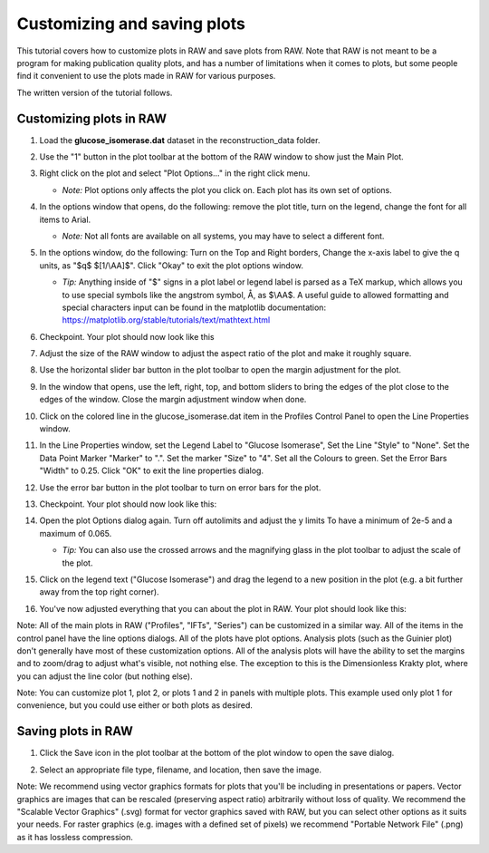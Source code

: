 Customizing and saving plots
^^^^^^^^^^^^^^^^^^^^^^^^^^^^^^^^^
.. _raw_save_plot:

This tutorial covers how to customize plots in RAW and save plots from RAW.
Note that RAW is not meant to be a program for making publication quality
plots, and has a number of limitations when it comes to plots, but some people
find it convenient to use the plots made in RAW for various purposes.

The written version of the tutorial follows.

Customizing plots in RAW
*****************************

#.  Load the **glucose_isomerase.dat** dataset in the reconstruction_data folder.

#.  Use the "1" button in the plot toolbar at the bottom of the RAW window to
    show just the Main Plot.

    |show_plot1_png|

#.  Right click on the plot and select "Plot Options..." in the right click menu.

    *   *Note:* Plot options only affects the plot you click on. Each plot has its
        own set of options.

    |show_plot_options_png|

#.  In the options window that opens, do the following: remove the plot title,
    turn on the legend, change the font for all items to Arial.

    *   *Note:* Not all fonts are available on all systems, you may have to select
        a different font.

    |plot_options1_png|

#.  In the options window, do the following: Turn on the Top and Right borders,
    Change the x-axis label to give the q units, as "$q$ $[1/\\AA]$". Click "Okay"
    to exit the plot options window.

    *   *Tip:* Anything inside of "$" signs in a plot label or legend label is
        parsed as a TeX markup, which allows you to use special symbols like
        the angstrom symbol, Å, as $\\AA$. A useful guide to allowed formatting
        and special characters input can be found in the matplotlib documentation:
        https://matplotlib.org/stable/tutorials/text/mathtext.html

    |plot_options2_png|

#.  Checkpoint. Your plot should now look like this

    |plot_checkpoint1_png|

#.  Adjust the size of the RAW window to adjust the aspect ratio of the plot and
    make it roughly square.

#.  Use the horizontal slider bar button in the plot toolbar to open the margin
    adjustment for the plot.

    |plot_margins1_png|

#.  In the window that opens, use the left, right, top, and bottom sliders
    to bring the edges of the plot close to the edges of the window. Close the
    margin adjustment window when done.

    |plot_margins2_png|

#.  Click on the colored line in the glucose_isomerase.dat item in the Profiles
    Control Panel to open the Line Properties window.

    |plot_line_properties1_png|

#.  In the Line Properties window, set the Legend Label to "Glucose Isomerase",
    Set the Line "Style" to "None". Set the Data Point Marker "Marker" to ".".
    Set the marker "Size" to "4". Set all the Colours to green. Set the Error
    Bars "Width" to 0.25. Click "OK" to exit the line properties dialog.

    |plot_line_properties2_png|

#.  Use the error bar button in the plot toolbar  to turn on error bars for
    the plot.

    |plot_errorbars_png|

#.  Checkpoint. Your plot should now look like this:

    |plot_checkpoint2_png|

#.  Open the plot Options dialog again. Turn off autolimits and adjust the y limits
    To have a minimum of 2e-5 and a maximum of 0.065.

    *   *Tip:* You can also use the crossed arrows and the magnifying glass
        in the plot toolbar to adjust the scale of the plot.

    |plot_options3_png|

#.  Click on the legend text ("Glucose Isomerase") and drag the legend to a new
    position in the plot (e.g. a bit further away from the top right corner).

#.  You've now adjusted everything that you can about the plot in RAW. Your plot
    should look like this:

    |plot_checkpoint3_png|


Note: All of the main plots in RAW ("Profiles", "IFTs", "Series") can be
customized in a similar way. All of the items in the control panel have
the line options dialogs. All of the plots have plot options. Analysis
plots (such as the Guinier plot) don't generally have most of these customization
options. All of the analysis plots will have the ability to set the margins and
to zoom/drag to adjust what's visible, not nothing else. The exception to this
is the Dimensionless Krakty plot, where you can adjust the line color (but nothing else).

Note: You can customize plot 1, plot 2, or plots 1 and 2 in panels with multiple plots.
This example used only plot 1 for convenience, but you could use either or both plots
as desired.


Saving plots in RAW
*****************************

#.  Click the Save icon in the plot toolbar at the bottom of the plot window to
    open the save dialog.

    |plot_save_png|

#.  Select an appropriate file type, filename, and location, then save the image.

Note: We recommend using vector graphics formats for plots that you'll be including
in presentations or papers. Vector graphics are images that can be rescaled
(preserving aspect ratio) arbitrarily without loss of quality. We recommend the
"Scalable Vector Graphics" (.svg) format for vector graphics saved with
RAW, but you can select other options as it suits your needs. For raster
graphics (e.g. images with a defined set of pixels) we recommend "Portable
Network File" (.png) as it has lossless compression.


.. |show_plot1_png| image:: images/show_plot1.png
    :target: ../_images/show_plot1.png

.. |show_plot_options_png| image:: images/show_plot_options.png
    :target: ../_images/show_plot_options.png

.. |plot_options1_png| image:: images/plot_options1.png
    :target: ../_images/plot_options1.png

.. |plot_options2_png| image:: images/plot_options2.png
    :target: ../_images/plot_options2.png

.. |plot_checkpoint1_png| image:: images/plot_checkpoint1.png
    :target: ../_images/plot_checkpoint1.png

.. |plot_margins1_png| image:: images/plot_margins1.png
    :target: ../_images/plot_margins1.png
    :width: 400 px

.. |plot_margins2_png| image:: images/plot_margins2.png
    :target: ../_images/plot_margins2.png

.. |plot_line_properties1_png| image:: images/plot_line_properties1.png
    :target: ../_images/plot_line_properties1.png
    :width: 400 px

.. |plot_line_properties2_png| image:: images/plot_line_properties2.png
    :target: ../_images/plot_line_properties2.png
    :width: 450 px

.. |plot_errorbars_png| image:: images/plot_errorbars.png
    :target: ../_images/plot_errorbars.png
    :width: 400 px

.. |plot_checkpoint2_png| image:: images/plot_checkpoint2.png
    :target: ../_images/plot_checkpoint2.png

.. |plot_options3_png| image:: images/plot_options3.png
    :target: ../_images/plot_options3.png

.. |plot_checkpoint3_png| image:: images/plot_checkpoint3.png
    :target: ../_images/plot_checkpoint3.png

.. |plot_save_png| image:: images/plot_save.png
    :target: ../_images/plot_save.png
    :width: 400 px
